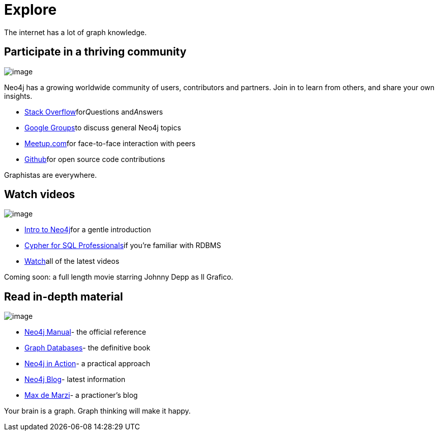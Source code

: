 [[explore]]
= Explore

The internet has a lot of graph knowledge.

[[participate-in-a-thriving-community]]
== Participate in a thriving community

image:images/community.jpg[image]

Neo4j has a growing worldwide community of users, contributors and
partners. Join in to learn from others, and share your own insights.

* http://stackoverflow.com/questions/tagged/neo4j[Stack
Overflow]for__Q__uestions and__A__nswers
* http://groups.google.com/group/neo4j[Google Groups]to discuss general
Neo4j topics
* http://neo4j.meetup.com[Meetup.com]for face-to-face interaction with
peers
* http://github.com/neo4j[Github]for open source code contributions

Graphistas are everywhere.

[[watch-videos]]
== Watch videos

image:/content/help/guides/img/watch.png[image]

* http://watch.neo4j.org/video/58186636[Intro to Neo4j]for a gentle
introduction
* http://watch.neo4j.org/video/57174859[Cypher for SQL Professionals]if
you're familiar with RDBMS
* http://watch.neo4j.org[Watch]all of the latest videos

Coming soon: a full length movie starring Johnny Depp as Il Grafico.

[[read-in-depth-material]]
== Read in-depth material

image:/content/help/guides/img/books.png[image]

* http://neo4j.com/docs/%7B%7Bneo4j.version%7D%7D/[Neo4j Manual]- the
official reference
* http://graphdatabases.com/[Graph Databases]- the definitive book
* http://www.manning.com/partner/[Neo4j in Action]- a practical approach

* http://blog.neo4j.org[Neo4j Blog]- latest information
* http://maxdemarzi.com[Max de Marzi]- a practioner's blog

Your brain is a graph. Graph thinking will make it happy.
